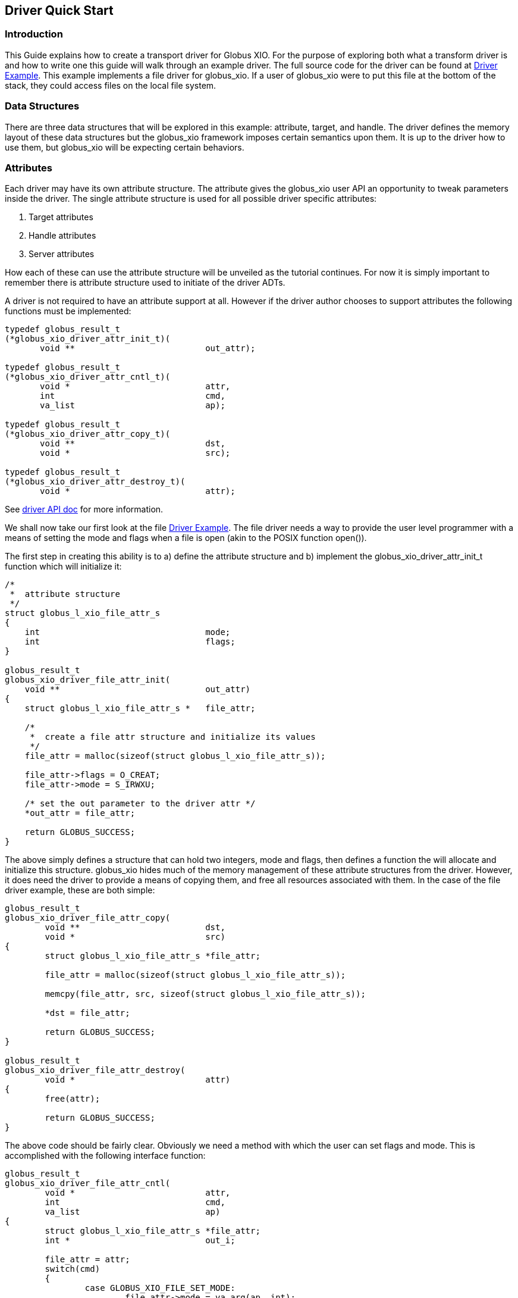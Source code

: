 
[[x-xio-driver-quick-start]]
== Driver Quick Start ==


[[x-xio-driver-quick-start-Introduction-quick]]
=== Introduction ===

This Guide explains how to create a transport driver for Globus XIO. For
the purpose of exploring both what a transform driver is and how to
write one this guide will walk through an example driver. The full
source code for the driver can be found at
link:../globus_xio_driver_example.c[Driver Example]. This example
implements a file driver for globus_xio. If a user of globus_xio were to
put this file at the bottom of the stack, they could access files on the
local file system. 


[[x-xio-driver-quick-start-dataStructure]]
=== Data Structures ===

There are three data structures that will be explored in this example:
attribute, target, and handle. The driver defines the memory layout of
these data structures but the globus_xio framework imposes certain
semantics upon them. It is up to the driver how to use them, but
globus_xio will be expecting certain behaviors. 


[[x-xio-driver-quick-start-attributes]]
=== Attributes ===

Each driver may have its own attribute structure. The attribute gives
the globus_xio user API an opportunity to tweak parameters inside the
driver. The single attribute structure is used for all possible driver
specific attributes: 



. Target attributes

. Handle attributes

. Server attributes


How each of these can use the attribute structure will be unveiled as
the tutorial continues. For now it is simply important to remember there
is attribute structure used to initiate of the driver ADTs. 

A driver is not required to have an attribute support at all. However if
the driver author chooses to support attributes the following functions
must be implemented: 



--------
typedef globus_result_t
(*globus_xio_driver_attr_init_t)(
       void **                          out_attr);
        
typedef globus_result_t
(*globus_xio_driver_attr_cntl_t)(
       void *                           attr,
       int                              cmd,
       va_list                          ap);
        
typedef globus_result_t
(*globus_xio_driver_attr_copy_t)(
       void **                          dst,
       void *                           src);
        
typedef globus_result_t
(*globus_xio_driver_attr_destroy_t)(
       void *                           attr); 
--------

See
http://toolkit.globus.org/api/c-globus-6.0/group%5f%5fglobus%5f%5fxio%5f%5fgridftp%5f%5fdriver.html[driver
API doc] for more information. 

We shall now take our first look at the file
link:../globus_xio_driver_example.c[Driver Example]. The file driver
needs a way to provide the user level programmer with a means of setting
the mode and flags when a file is open (akin to the POSIX function
++open()++). 

The first step in creating this ability is to a) define the attribute
structure and b) implement the++ globus_xio_driver_attr_init_t++
function which will initialize it: 



--------
/*
 *  attribute structure 
 */ 
struct globus_l_xio_file_attr_s
{
    int                                 mode;
    int                                 flags;
}
        
globus_result_t
globus_xio_driver_file_attr_init(
    void **                             out_attr)
{
    struct globus_l_xio_file_attr_s *   file_attr;
            
    /*
     *  create a file attr structure and initialize its values
     */
    file_attr = malloc(sizeof(struct globus_l_xio_file_attr_s));
            
    file_attr->flags = O_CREAT;
    file_attr->mode = S_IRWXU;
            
    /* set the out parameter to the driver attr */
    *out_attr = file_attr;
            
    return GLOBUS_SUCCESS;
}  
--------

The above simply defines a structure that can hold two integers, mode
and flags, then defines a function the will allocate and initialize this
structure. ++globus_xio++ hides much of the memory management of these
attribute structures from the driver. However, it does need the driver
to provide a means of copying them, and free all resources associated
with them. In the case of the file driver example, these are both
simple: 



--------
globus_result_t
globus_xio_driver_file_attr_copy(
        void **                         dst,
        void *                          src)
{
        struct globus_l_xio_file_attr_s *file_attr;
                
        file_attr = malloc(sizeof(struct globus_l_xio_file_attr_s));

        memcpy(file_attr, src, sizeof(struct globus_l_xio_file_attr_s));

        *dst = file_attr;
                
        return GLOBUS_SUCCESS;
}
        
globus_result_t
globus_xio_driver_file_attr_destroy(
        void *                          attr)
{
        free(attr);
                
        return GLOBUS_SUCCESS;
} 
--------

The above code should be fairly clear. Obviously we need a method with
which the user can set flags and mode. This is accomplished with the
following interface function: 



--------
globus_result_t
globus_xio_driver_file_attr_cntl(
        void *                          attr,
        int                             cmd,
        va_list                         ap)
{   
        struct globus_l_xio_file_attr_s *file_attr;
        int *                           out_i;
                
        file_attr = attr;
        switch(cmd) 
        {
                case GLOBUS_XIO_FILE_SET_MODE:
                        file_attr->mode = va_arg(ap, int);
                        break;
                        
                case GLOBUS_XIO_FILE_GET_MODE:
                        out_i = va_arg(ap, int *);
                        *out_i = file_attr->mode;
                        break; 
                        
                case GLOBUS_XIO_FILE_SET_FLAGS:
                        file_attr->flags = va_arg(ap, int);
                        break;
                        
                case GLOBUS_XIO_FILE_GET_FLAGS:
                        out_i = va_arg(ap, int *);
                        *out_i = file_attr->flags;
                        break;
                        
                default:
                        return FILE_DRIVER_ERROR_COMMAND_NOT_FOUND;
                        break;
        }
                
        return GLOBUS_SUCCESS;
}
--------

This function is called passing the driver an ++initialized file_attr++
structure, a command, and a variable argument list. 

Based on the value of ++cmd++, the driver decides to do one of the
following: 

* set flags or mode from the ++va_args++
* return flags or mode to the user via a pointer in ++va_args++


[[x-xio-driver-quick-start-target]]
=== Target ===

A target structure represents what a driver will open. It is initialized
from a contact string and an attribute. In the case of a file driver,
the target simply holds onto the contact string as a path to the file. 

The file driver implements the following target functions:



--------
globus_result_t
globus_xio_driver_file_target_init(
        void **                         out_target,
        void *                          target_attr,
        const char *                    contact_string,
        globus_xio_driver_stack_t       stack)
{
        struct globus_l_xio_file_target_s *target;
                    
        /* create the target structure and copy the contact string into it */
        target = malloc(sizeof(struct globus_l_xio_file_target_s));
        strncpy(target->pathname, contact_string, sizeof(target->pathname) - 1);
        target->pathname[sizeof(target->pathname) - 1] = '\0';
                    
        return GLOBUS_SUCCESS;
}
                    
/*
 *  destroy the target structure
 */
globus_result_t
globus_xio_driver_file_target_destroy(
        void *                          target)
{
        free(target);
                    
        return GLOBUS_SUCCESS;
}
--------

The above function handles the creation and destruction of the file
driver's target structure.

[NOTE]
--
When the target is created, the contact string is copied into it. It is invalid to just copy the pointer to the contact string. As soon as this interface function returns, that pointer is no longer valid. 
--

[[x-xio-driver-quick-start-handle]]
=== Handle ===

The most interesting of the three data types discussed here is the
handle. All typical IO operations (open, close, read, write) are
performed on the handle. The handle is the initialized form of the
target and an attr. The driver developer should use this ADT to keep
track of any state information they will need in order to perform reads
and writes.

In the example case, the driver handle is fairly simple as the driver is
merely a wrapper around POSIX calls:

--------
struct globus_l_xio_file_handle_s
{
    int                                 fd;
};
--------

The reader should review the following functions in
link:../globus_xio_driver_example.c[Driver Example] in order to see how
the handle structure is used:

* ++globus_xio_driver_file_open()++
* ++globus_xio_driver_file_write()++
* ++globus_xio_driver_file_read()++
* ++globus_xio_driver_file_close()++

[[x-xio-driver-quick-start-IO-Operations]]
=== IO Operations ===

The read and write interface functions are called in response to a user
read or write request. Both functions are provided with a vector that
has at least the same members as the ++struct iovec++ and a vector
length. As of now, the iovec elements may contain extra members, so if
you wish to use ++readv()++ or ++writev()++, you will have to transfer
the ++iov_base++ and ++iov_len++ members to the POSIX iovec.

As with the open and close interface functions, if an error occurs
before any real processing has occurred, the interface function may
simply return the error (in a ++result_t++), effectively canceling the
operation. However, once bytes have been read or written, you must not
return the error. You must report the number of bytes read/written along
with the result.

When an operation is done, either by error or successful completion, the
operation must be 'finished'. To do this, a call must be made to: 



--------
globus_result_t
globus_xio_driver_finished_read/write(
    globus_xio_driver_operation_t       op, 
    globus_result_t                     res, 
    globus_ssize_t                      nbytes);
--------


[[x-xio-driver-quick-start-calls]]
==== Blocking vs Non-blocking Calls ====

In general, the driver developer does not need to concern himself with
how the user made the call. Whether it was a blocking or an asynchronous
call, XIO will handle things correctly.

However the call was made, the driver developer can call
globus_xio_driver_finished_{open, read, write, close} either while in
the original interface call, in a separate thread, or in a separate
callback kick out via the globus_callback API. 


[[x-xio-driver-quick-start-glue]]
=== The Glue ===

Through a process not finalized yet, XIO will request the
++globus_xio_driver_t++ structure from the driver. This structure
defines all of the interface functions that the driver supports. In
detail: 



--------
/*
 *  main io interface functions
 */
globus_xio_driver_open_t                open_func;
globus_xio_driver_close_t               close_func;
globus_xio_driver_read_t                read_func;
globus_xio_driver_write_t               write_func;
globus_xio_driver_handle_cntl_t         handle_cntl_func;

globus_xio_driver_target_init_t         target_init_func;
globus_xio_driver_target_destroy_t      target_destroy_finc;
            
/*
 * target init functions.  Must have client or server
 */
globus_xio_driver_server_init_t         server_init_func;
globus_xio_driver_server_accept_t       server_accept_func;
globus_xio_driver_server_destroy_t      server_destroy_func;
globus_xio_driver_server_cntl_t         server_cntl_func;
            
/*
 *  driver attr functions.  All or none may be NULL
 */
globus_xio_driver_attr_init_t           attr_init_func;
globus_xio_driver_attr_copy_t           attr_copy_func;
globus_xio_driver_attr_cntl_t           attr_cntl_func;
globus_xio_driver_attr_destroy_t        attr_destroy_func;
            
/*
 *  data descriptor functions.  All or none
 */
globus_xio_driver_data_descriptor_init_t            dd_init;  
globus_xio_driver_driver_data_descriptor_copy_t     dd_copy;
globus_xio_driver_driver_data_descriptor_destroy_t  dd_destroy;
globus_xio_driver_driver_data_descriptor_cntl_t     dd_cntl; 
--------
